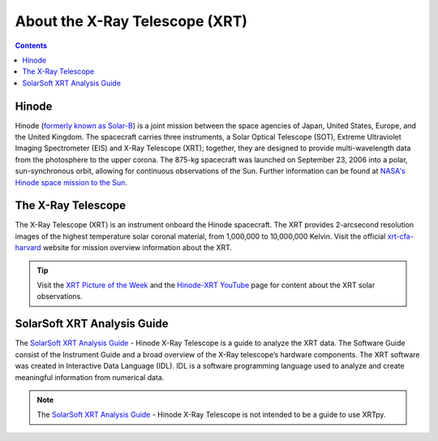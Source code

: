 .. _about-xrt:

*******************************
About the X-Ray Telescope (XRT)
*******************************

.. contents:: Contents
   :local:

Hinode
======
Hinode (`formerly known as Solar-B`_) is a joint mission between the space agencies of Japan, United States, Europe, and the United Kingdom.
The spacecraft carries three instruments, a Solar Optical Telescope (SOT), Extreme Ultraviolet Imaging Spectrometer (EIS) and X-Ray Telescope (XRT); together,
they are designed to provide multi-wavelength data from the photosphere to the upper corona. The 875-kg spacecraft was launched on September 23, 2006 into a polar,
sun-synchronous orbit, allowing for continuous observations of the Sun. Further information can be found at `NASA's Hinode space mission to the Sun`_.


The X-Ray Telescope
====================
The X-Ray Telescope (XRT) is an instrument onboard the Hinode spacecraft. The XRT provides 2-arcsecond resolution images of the highest temperature solar coronal
material, from 1,000,000 to 10,000,000 Kelvin. Visit the official `xrt-cfa-harvard`_ website for mission overview information about the XRT.

.. tip::
   Visit the `XRT Picture of the Week`_ and the `Hinode-XRT YouTube`_ page for content about the XRT solar observations.


SolarSoft XRT Analysis Guide
============================
The `SolarSoft XRT Analysis Guide`_  - Hinode X-Ray Telescope is a guide to analyze the XRT data.
The Software Guide consist of the Instrument Guide and a broad overview of the X-Ray telescope’s hardware components.
The XRT software was created in Interactive Data Language (IDL).
IDL is a software programming language used to analyze and create meaningful information from numerical data.


.. note::
   The `SolarSoft XRT Analysis Guide`_  - Hinode X-Ray Telescope is not intended to be a guide to use XRTpy.


.. _formerly known as Solar-B: https://www.esa.int/Science_Exploration/Space_Science/Solar-B_renamed_Hinode_after_launch#:~:text=Solar%2DB%2C%20JAXA's%20mission%20to,'sunrise'%2C%20after%20launch.
.. _NASA's Hinode space mission to the Sun: https://www.nasa.gov/mission_pages/hinode/mission.html
.. _Interactive Data Language: https://www.l3harrisgeospatial.com/Software-Technology/IDL

.. _SolarSoft XRT Analysis Guide: https://xrt.cfa.harvard.edu/resources/documents/XAG/XAG.pdf
.. _xrt-cfa-harvard: https://xrt.cfa.harvard.edu/index.php
.. _Artist's concept of the Hinode:  https://www.nasa.gov/mission_pages/sunearth/missions/mission-hinode.html

.. _Hinode-XRT YouTube: https://www.youtube.com/user/xrtpow
.. _XRT Picture of the Week: https://xrt.cfa.harvard.edu/xpow
